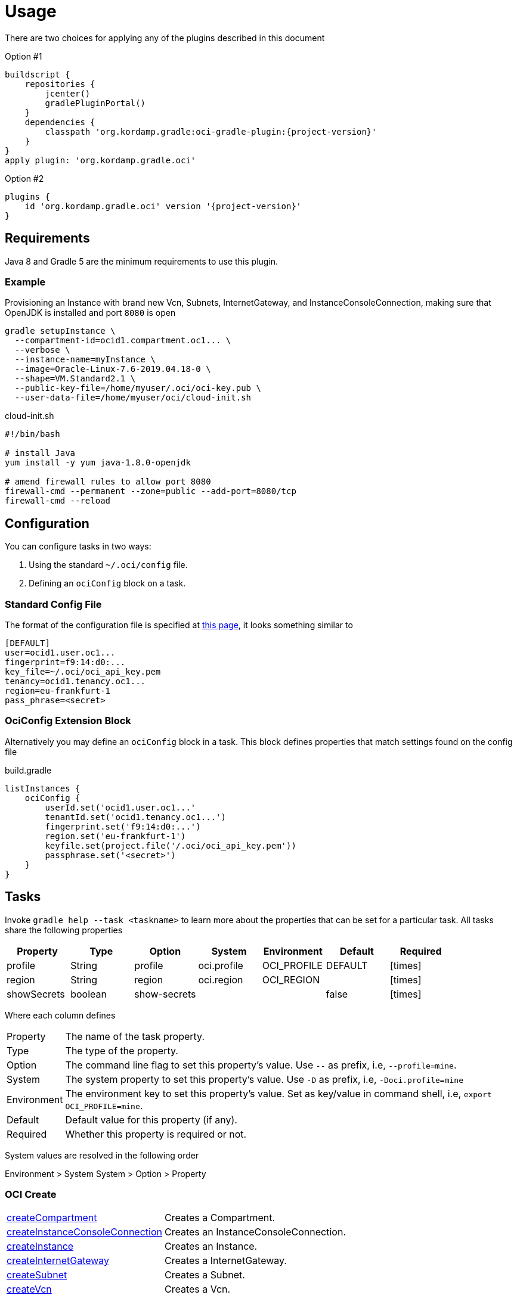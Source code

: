 
[[_usage]]
= Usage

There are two choices for applying any of the plugins described in this document

Option #1
[source,groovy]
[subs="attributes"]
----
buildscript {
    repositories {
        jcenter()
        gradlePluginPortal()
    }
    dependencies {
        classpath 'org.kordamp.gradle:oci-gradle-plugin:{project-version}'
    }
}
apply plugin: 'org.kordamp.gradle.oci'
----

Option #2
[source,groovy]
[subs="attributes"]
----
plugins {
    id 'org.kordamp.gradle.oci' version '{project-version}'
}
----

== Requirements

Java 8 and Gradle 5 are the minimum requirements to use this plugin.

=== Example

Provisioning an Instance with brand new Vcn, Subnets, InternetGateway, and InstanceConsoleConnection, making sure that OpenJDK
is installed and port `8080` is open

[source,groovy]
----
gradle setupInstance \
  --compartment-id=ocid1.compartment.oc1... \
  --verbose \
  --instance-name=myInstance \
  --image=Oracle-Linux-7.6-2019.04.18-0 \
  --shape=VM.Standard2.1 \
  --public-key-file=/home/myuser/.oci/oci-key.pub \
  --user-data-file=/home/myuser/oci/cloud-init.sh
----

[source]
.cloud-init.sh
----
#!/bin/bash

# install Java
yum install -y yum java-1.8.0-openjdk

# amend firewall rules to allow port 8080
firewall-cmd --permanent --zone=public --add-port=8080/tcp
firewall-cmd --reload
----

== Configuration

You can configure tasks in two ways:

 1. Using the standard `~/.oci/config` file.
 2. Defining an `ociConfig` block on a task.

=== Standard Config File

The format of the configuration file is specified at link:https://docs.cloud.oracle.com/iaas/Content/API/SDKDocs/javasdkgettingstarted.htm[this page],
it looks something similar to

[source]
----
[DEFAULT]
user=ocid1.user.oc1...
fingerprint=f9:14:d0:...
key_file=~/.oci/oci_api_key.pem
tenancy=ocid1.tenancy.oc1...
region=eu-frankfurt-1
pass_phrase=<secret>
----

=== OciConfig Extension Block

Alternatively you may define an `ociConfig` block in a task. This block defines properties that match settings
found on the config file

[source,groovy]
.build.gradle
----
listInstances {
    ociConfig {
        userId.set('ocid1.user.oc1...'
        tenantId.set('ocid1.tenancy.oc1...')
        fingerprint.set('f9:14:d0:...')
        region.set('eu-frankfurt-1')
        keyfile.set(project.file('/.oci/oci_api_key.pem'))
        passphrase.set('<secret>')
    }
}
----

== Tasks

Invoke `gradle help --task <taskname>` to learn more about the properties that can be set for a particular task.
All tasks share the following properties

[options="header", cols="6*<,^"]
|===
| Property    | Type    | Option       | System      | Environment | Default | Required
| profile     | String  | profile      | oci.profile | OCI_PROFILE | DEFAULT | icon:times[role="red"]
| region      | String  | region       | oci.region  | OCI_REGION  |         | icon:times[role="red"]
| showSecrets | boolean | show-secrets |             |             | false   | icon:times[role="red"]
|===

Where each column defines

[horizontal]
Property:: The name of the task property.
Type:: The type of the property.
Option:: The command line flag to set this property's value. Use `--` as prefix, i.e, `--profile=mine`.
System:: The system property to set this property's value. Use `-D` as prefix, i.e, `-Doci.profile=mine`
Environment:: The environment key to set this property's value. Set as key/value in command shell, i.e, `export OCI_PROFILE=mine`.
Default:: Default value for this property (if any).
Required:: Whether this property is required or not.

System values are resolved in the following order

Environment > System System > Option > Property

[[_oci_create_]]
=== OCI Create

[horizontal]
<<createCompartment>>:: Creates a Compartment.
<<createInstanceConsoleConnection>>:: Creates an InstanceConsoleConnection.
<<createInstance>>:: Creates an Instance.
<<createInternetGateway>>:: Creates a InternetGateway.
<<createSubnet>>:: Creates a Subnet.
<<createVcn>>:: Creates a Vcn.

[[createCompartment]]
.createCompartment
[options="header", cols="6*<,^"]
|===
| Property               | Type    | Option                  | System                      | Environment                 | Default | Required
| compartmentDescription | String  | compartment-description | oci.compartment.description | OCI_COMPARTMENT_DESCRIPTION |         | icon:check[role="green"]
| compartmentId          | String  | compartment-id          | oci.compartment.id          | OCI_COMPARTMENT_ID          |         | icon:check[role="green"]
| compartmentName        | String  | compartment-name        | oci.compartment.name        | OCI_COMPARTMENT_NAME        |         | icon:check[role="green"]
| verbose                | boolean | verbose                 | oci.verbose                 | OCI_VERBOSE                 | false   | icon:times[role="red"]
| waitForCompletion      | boolean | wait-for-completion     | oci.wait.for.completion     | OCI_WAIT_FOR_COMPLETION     | false   | icon:times[role="red"]
|===
<<_oci_create_,icon:arrow-up[] top>>

[[createInstanceConsoleConnection]]
.createInstanceConsoleConnection
[options="header", cols="6*<,^"]
|===
| Property          | Type    | Option              | System                  | Environment             | Default | Required
| compartmentId     | String  | compartment-id      | oci.compartment.id      | OCI_COMPARTMENT_ID      |         | icon:check[role="green"]
| instanceId        | String  | instance-id         | oci.instance.id         | OCI_INSTANCE_ID         |         | icon:check[role="green"]
| publicKeyFile     | File    | public-key-file     | oci.public.key.file     | OCI_PUBLIC_KEY_FILE     |         | icon:check[role="green"]
| verbose           | boolean | verbose             | oci.verbose             | OCI_VERBOSE             | false   | icon:times[role="red"]
| waitForCompletion | boolean | wait-for-completion | oci.wait.for.completion | OCI_WAIT_FOR_COMPLETION | false   | icon:times[role="red"]
|===
<<_oci_create_,icon:arrow-up[] top>>

[[createInstance]]
.createInstance
[options="header", cols="6*<,^"]
|===
| Property          | Type    | Option              | System                  | Environment             | Default | Required
| compartmentId     | String  | compartment-id      | oci.compartment.id      | OCI_COMPARTMENT_ID      |         | icon:check[role="green"]
| image             | String  | image               | oci.image               | OCI_IMAGE               |         | icon:check[role="green"]
| instanceName      | String  | instance-name       | oci.instance.name       | OCI_INSTANCE_NAME       |         | icon:check[role="green"]
| publicKeyFile     | File    | public-key-file     | oci.public.key.file     | OCI_PUBLIC_KEY_FILE     |         | icon:check[role="green"]
| shape             | String  | shape               | oci.shape               | OCI_SHAPE               |         | icon:check[role="green"]
| subnetId          | String  | subnet-id           | oci.subnet.id           | OCI_SUBNET_ID           |         | icon:check[role="green"]
| userDataFile      | File    | user-data-file      | oci.user.data.file      | OCI_USER_DATA_FILE      |         | icon:check[role="green"]
| verbose           | boolean | verbose             | oci.verbose             | OCI_VERBOSE             | false   | icon:times[role="red"]
| waitForCompletion | boolean | wait-for-completion | oci.wait.for.completion | OCI_WAIT_FOR_COMPLETION | false   | icon:times[role="red"]
|===
<<_oci_create_,icon:arrow-up[] top>>

[[createInternetGateway]]
.createInternetGateway
[options="header", cols="6*<,^"]
|===
| Property            | Type    | Option                | System                    | Environment               | Default | Required
| internetGatewayName | String  | internet-gateway-name | oci.internet.gateway.name | OCI_INTERNET_GATEWAY_NAME |         | icon:check[role="green"]
| verbose             | boolean | verbose               | oci.verbose               | OCI_VERBOSE               | false   | icon:times[role="red"]
| waitForCompletion   | boolean | wait-for-completion   | oci.wait.for.completion   | OCI_WAIT_FOR_COMPLETION   | false   | icon:times[role="red"]
|===
<<_oci_create_,icon:arrow-up[] top>>

[[createSubnet]]
.createSubnet
[options="header", cols="6*<,^"]
|===
| Property           | Type    | Option              | System                  | Environment             | Default | Required
| availabilityDomain | String  | availability-domain | oci.availability.domain | OCI_AVAILABILITY_DOMAIN |         | icon:check[role="green"]
| compartmentId      | String  | compartment-id      | oci.compartment.id      | OCI_COMPARTMENT_ID      |         | icon:check[role="green"]
| dnsLabel           | String  | dns-label           | oci.dns.label           | OCI_DNS_LABEL           |         | icon:check[role="green"]
| subnetName         | String  | subnet-name         | oci.subnet.name         | OCI_SUBNET_NAME         |         | icon:check[role="green"]
| vcnId              | String  | vcn-id              | oci.vcn.id              | OCI_VCN_ID              |         | icon:check[role="green"]
| verbose            | boolean | verbose             | oci.verbose             | OCI_VERBOSE             | false   | icon:times[role="red"]
| waitForCompletion  | boolean | wait-for-completion | oci.wait.for.completion | OCI_WAIT_FOR_COMPLETION | false   | icon:times[role="red"]
|===
<<_oci_create_,icon:arrow-up[] top>>

[[createVcn]]
.createVcn
[options="header", cols="6*<,^"]
|===
| Property           | Type    | Option              | System                  | Environment             | Default | Required
| compartmentId      | String  | compartment-id      | oci.compartment.id      | OCI_COMPARTMENT_ID      |         | icon:check[role="green"]
| dnsLabel           | String  | dns-label           | oci.dns.label           | OCI_DNS_LABEL           |         | icon:check[role="green"]
| vcnName            | String  | vcn-name            | oci.vcn.name            | OCI_VCN_NAME            |         | icon:check[role="green"]
| verbose            | boolean | verbose             | oci.verbose             | OCI_VERBOSE             | false   | icon:times[role="red"]
| waitForCompletion  | boolean | wait-for-completion | oci.wait.for.completion | OCI_WAIT_FOR_COMPLETION | false   | icon:times[role="red"]
|===
<<_oci_create_,icon:arrow-up[] top>>

[[_oci_delete_]]
=== OCI Delete

[horizontal]
<<deleteCompartment>>:: Deletes a Compartment.
<<deleteInstanceConsoleConnection>>:: Deletes an InstanceConsoleConnection.
<<deleteInternetGateway>>:: Deletes a InternetGateway.
<<deleteSubnet>>:: Deletes a Subnet.
<<deleteVcn>>:: Deletes a Vcn.

[[deleteCompartment]]
.deleteCompartment
[options="header", cols="6*<,^"]
|===
| Property          | Type    | Option              | System                  | Environment             | Default | Required
| compartmentId     | String  | compartment-id      | oci.compartment.id      | OCI_COMPARTMENT_ID      |         | icon:check[role="green"]
| waitForCompletion | boolean | wait-for-completion | oci.wait.for.completion | OCI_WAIT_FOR_COMPLETION | false   | icon:times[role="red"]
|===
<<_oci_delete_,icon:arrow-up[] top>>

[[deleteInstanceConsoleConnection]]
.deleteInstanceConsoleConnection
[options="header", cols="6*<,^"]
|===
| Property                    | Type    | Option                         | System                             | Environment                        | Default | Required
| instanceConsoleConnectionId | String  | instance-console-connection-id | oci.instance.console.connection.id | OCI_INSTANCE_CONSOLE_CONNECTION_ID |         | icon:check[role="green"]
| waitForCompletion           | boolean | wait-for-completion            | oci.wait.for.completion            | OCI_WAIT_FOR_COMPLETION            | false   | icon:times[role="red"]
|===
<<_oci_delete_,icon:arrow-up[] top>>

[[deleteInternetGateway]]
.deleteInternetGateway
[options="header", cols="6*<,^"]
|===
| Property            | Type    | Option                | System                    | Environment               | Default | Required
| compartmentId       | String  | compartment-id        | oci.compartment.id        | OCI_COMPARTMENT_ID        |         | icon:check[role="green"]
| internetGatewayId   | String  | internet-gateway-id   | oci.internet.gateway.id   | OCI_INTERNET_GATEWAY_ID   |         | icon:check[role="green"]*
| internetGatewayName | String  | internet-gateway-name | oci.internet.gateway.name | OCI_INTERNET_GATEWAY_NAME |         | icon:check[role="green"]*
| vcnId               | String  | vcn-id                | oci.vcn.id                | OCI_VCN_ID                |         | icon:check[role="green"]
| waitForCompletion   | boolean | wait-for-completion   | oci.wait.for.completion   | OCI_WAIT_FOR_COMPLETION   | false   | icon:times[role="red"]
|===

NOTE: Either `internetGatewayId` or `internetGatewayName` must be specified.

<<_oci_delete_,icon:arrow-up[] top>>

[[deleteSubnet]]
.deleteSubnet
[options="header", cols="6*<,^"]
|===
| Property          | Type    | Option              | System                  | Environment             | Default | Required
| compartmentId     | String  | compartment-id      | oci.compartment.id      | OCI_COMPARTMENT_ID      |         | icon:check[role="green"]
| subnetId          | String  | subnet-id           | oci.subnet.id           | OCI_SUBNET_ID           |         | icon:check[role="green"]*
| subnetName        | String  | subnet-name         | oci.subnet.name         | OCI_SUBNET_NAME         |         | icon:check[role="green"]*
| vcnId             | String  | vcn-id              | oci.vcn.id              | OCI_VCN_ID              |         | icon:check[role="green"]
| waitForCompletion | boolean | wait-for-completion | oci.wait.for.completion | OCI_WAIT_FOR_COMPLETION | false   | icon:times[role="red"]
|===

NOTE: Either `subneId` or `subnetName` must be specified.

<<_oci_delete_,icon:arrow-up[] top>>

[[deleteVcn]]
.deleteVcn
[options="header", cols="6*<,^"]
|===
| Property          | Type    | Option              | System                  | Environment             | Default | Required
| compartmentId     | String  | compartment-id      | oci.compartment.id      | OCI_COMPARTMENT_ID      |         | icon:check[role="green"]
| vcnId             | String  | vcn-id              | oci.vcn.id              | OCI_VCN_ID              |         | icon:check[role="green"]*
| vcnName           | String  | vcn-name            | oci.vcn.name            | OCI_VCNNAME             |         | icon:check[roles=]*
| waitForCompletion | boolean | wait-for-completion | oci.wait.for.completion | OCI_WAIT_FOR_COMPLETION | false   | icon:times[role="red"]
|===

NOTE: Either `vcnId` or `vcnName` must be specified.

<<_oci_delete_,icon:arrow-up[] top>>

[[_oci_get_]]
=== OCI Get

[horizontal]
<<getCompartment>>:: Displays information for an specific Compartment.
<<getInstanceConsoleConnection>>:: Displays information for an specific InstanceConsoleConnection.
<<getInstancePublicIp>>:: Displays public Ip addresses for a particular Instance.
<<getInstance>>:: Displays information for an specific Instance.
<<getInternetGateway>>:: Displays information for an specific InternetGateway.
<<getRouteTable>>:: Displays information for an specific RouteTable.
<<getSecurityList>>:: Displays information for an specific SecurityList.
<<getSubnet>>:: Displays information for an specific Subnet.
<<getVcn>>:: Displays information for an specific Vcn.

[[getCompartment]]
.getCompartment
[options="header", cols="6*<,^"]
|===
| Property      | Type   | Option         | System             | Environment        | Default | Required
| compartmentId | String | compartment-id | oci.compartment.id | OCI_COMPARTMENT_ID |         | icon:check[role="green"]
|===
<<_oci_get_,icon:arrow-up[] top>>

[[getInstanceConsoleConnection]]
.getInstanceConsoleConnection
[options="header", cols="6*<,^"]
|===
| Property                    | Type   | Option                         | System                             | Environment                        | Default | Required
| instanceConsoleConnectionId | String | instance-console-connection-id | oci.instance.console.connection.id | OCI_INSTANCE_CONSOLE_CONNECTION_ID |         | icon:check[role="green"]
|===
<<_oci_get_,icon:arrow-up[] top>>

[[getInstancePublicIp]]
.getInstancePublicIp
[options="header", cols="6*<,^"]
|===
| Property      | Type   | Option         | System             | Environment        | Default | Required
| compartmentId | String | compartment-id | oci.compartment.id | OCI_COMPARTMENT_ID |         | icon:check[role="green"]
| instanceId    | String | instance-id    | oci.instance.id    | OCI_INSTANCE_ID    |         | icon:check[role="green"]
|===
<<_oci_get_,icon:arrow-up[] top>>

[[getInstance]]
.getInstance
[options="header", cols="6*<,^"]
|===
| Property   | Type   | Option      | System          | Environment     | Default | Required
| instanceId | String | instance-id | oci.instance.id | OCI_INSTANCE_ID |         | icon:check[role="green"]
|===
<<_oci_get_,icon:arrow-up[] top>>

[[getInternetGateway]]
.getInternetGateway
[options="header", cols="6*<,^"]
|===
| Property          | Type   | Option              | System                  | Environment             | Default | Required
| internetGatewayId | String | internet-gateway-id | oci.internet.gateway.id | OCI_INTERNET_GATEWAY_ID |         | icon:check[role="green"]
|===
<<_oci_get_,icon:arrow-up[] top>>

[[getRouteTable]]
.getRouteTable
[options="header", cols="6*<,^"]
|===
| Property     | Type   | Option         | System             | Environment        | Default | Required
| routeTableId | String | route-table-id | oci.route.table.id | OCI_ROUTE_TABLE_ID |         | icon:check[role="green"]
|===
<<_oci_get_,icon:arrow-up[] top>>

[[getSecurityList]]
.getSecurityList
[options="header", cols="6*<,^"]
|===
| Property       | Type   | Option           | System               | Environment          | Default | Required
| securityListId | String | security-list-id | oci.security.list.id | OCI_SECURITY_LIST_ID |         | icon:check[role="green"]
|===
<<_oci_get_,icon:arrow-up[] top>>

[[getSubnet]]
.getSubnet
[options="header", cols="6*<,^"]
|===
| Property | Type   | Option    | System        | Environment   | Default | Required
| subnetId | String | subnet-id | oci.subnet.id | OCI_SUBNET_ID |         | icon:check[role="green"]
|===
<<_oci_get_,icon:arrow-up[] top>>

[[getVcn]]
.getVcn
[options="header", cols="6*<,^"]
|===
| Property| Type   | Option | System     | Environment | Default | Required
| vcnId   | String | vcn-id | oci.vcn.id | OCI_VCN_ID  |         | icon:check[role="green"]
|===
<<_oci_get_,icon:arrow-up[] top>>

[[_oci_instance_]]
=== OCI Instance

[horizontal]
<<addIngressSecurityRule>>:: Adds IngressSecurityRules to a SecurityList.
<<instanceAction>>:: Performs a given action on an Instance.
<<setupInstance>>:: Setups an Instance with Vcn, InternetGateway, Subnets, InstanceConsoleConnection, and Volume.
<<terminateInstance>>:: Terminates an Instance.

[[addIngressSecurityRule]]
.addIngressSecurityRule
[options="header", cols="6*<,^"]
|===
| Property       | Type   | Option           | System               | Environment          | Default | Required
| port           | int    | port             | oci.port             | OCI_PORT             |         | icon:check[role="green"]
| portType       | String | port-type        | oci.port.typ         | OCI_PORT_TYPE        | TCP     | icon:times[role="red"]
| securityListId | String | security-list-id | oci.security.list.id | OCI_SECURITY_LIST_ID |         | icon:check[role="green"]
|===

NOTE: Multiple entries for `--port` may be defined.

NOTE: Valid values for `portType` are: `TCP`, `UDP`.

<<_oci_instance_,icon:arrow-up[] top>>

[[instanceAction]]
.instanceAction
[options="header", cols="6*<,^"]
|===
| Property          | Type    | Option              | System                  | Environment             | Default | Required
| action            | String  | action              | oci.action              | OCI_ACTION              | STOP    | icon:check[role="green"]
| compartmentId     | String  | compartment-id      | oci.compartment.id      | OCI_COMPARTMENT_ID      |         | icon:check[role="green"]
| instanceId        | String  | instance-id         | oci.instance.id         | OCI_INSTANCE_ID         |         | icon:check[role="green"]*
| instanceName      | String  | instance-name       | oci.instance.name       | OCI_INSTANCE_NAME       |         | icon:check[role="green"]*
| waitForCompletion | boolean | wait-for-completion | oci.wait.for.completion | OCI_WAIT_FOR_COMPLETION | false   | icon:times[role="red"]
|===

NOTE: Either `instanceId` or `instanceName` must be specified.

NOTE: Valid values for `action` are: `RESET`, `SOFTRESET`, `SOFTSTOP`, `START`, `STOP`.

<<_oci_instance_,icon:arrow-up[] top>>

[[setupInstance]]
.setupInstance
[options="header", cols="6*<,^"]
|===
| Property          | Type    | Option              | System                  | Environment             | Default | Required
| compartmentId     | String  | compartment-id      | oci.compartment.id      | OCI_COMPARTMENT_ID      |         | icon:check[role="green"]
| image             | String  | image               | oci.image               | OCI_IMAGE               |         | icon:check[role="green"]
| instanceName      | String  | instance-name       | oci.instance.name       | OCI_INSTANCE_NAME       |         | icon:check[role="green"]
| publicKeyFile     | File    | public-key-file     | oci.public.key.file     | OCI_PUBLIC_KEY_FILE     |         | icon:check[role="green"]
| shape             | String  | shape               | oci.shape               | OCI_SHAPE               |         | icon:check[role="green"]
| userDataFile      | File    | user-data-file      | oci.user.data.file      | OCI_USER_DATA_FILE      |         | icon:check[role="green"]
| verbose           | boolean | verbose             | oci.verbose             | OCI_VERBOSE             | false   | icon:times[role="red"]
| waitForCompletion | boolean | wait-for-completion | oci.wait.for.completion | OCI_WAIT_FOR_COMPLETION | false   | icon:times[role="red"]
|===
<<_oci_instance_,icon:arrow-up[] top>>

[[terminateInstance]]
.terminateInstance
[options="header", cols="6*<,^"]
|===
| Property          | Type    | Option              | System                  | Environment             | Default | Required
| compartmentId     | String  | compartment-id      | oci.compartment.id      | OCI_COMPARTMENT_ID      |         | icon:check[role="green"]
| instanceId        | String  | instance-id         | oci.instance.id         | OCI_INSTANCE_ID         |         | icon:check[role="green"]*
| instanceName      | String  | instance-name       | oci.instance.name       | OCI_INSTANCE_NAME       |         | icon:check[role="green"]*
| waitForCompletion | boolean | wait-for-completion | oci.wait.for.completion | OCI_WAIT_FOR_COMPLETION | false   | icon:times[role="red"]
|===

NOTE: Either `instanceId` or `instanceName` must be specified.

<<_oci_instance_,icon:arrow-up[] top>>

[[_oci_list_]]
=== OCI List

[horizontal]
<<listAvailabilityDomains>>:: Lists AvailabilityDomains available on a Compartment.
<<listCompartments>>:: Lists available Compartments.
<<listImages>>:: Lists Images available on a Compartment.
<<listInstanceConsoleConnections>>:: Lists available InstanceConsoleConnection on an Instance.
<<listInstances>>:: Lists available Instances.
<<listInternetGateways>>:: Lists InternetGateways available on a Vcn.
<<listRegions>>:: Lists available Regions.
<<listRouteTables>>:: Lists RouteTables available on a Vcn.
<<listSecurityLists>>:: Lists SecurityLists available on a Vcn.
<<listShapes>>:: Lists Shapes available on a Compartment.
<<listSubnets>>:: Lists Subnets available on a Vcn.
<<listUsers>>:: Lists available Users.
<<listVcns>>:: Lists Vcns available on a Compartment.

[[listAvailabilityDomains]]
.listAvailabilityDomains
[options="header", cols="6*<,^"]
|===
| Property      | Type    | Option         | System             | Environment        | Default | Required
| compartmentId | String  | compartment-id | oci.compartment.id | OCI_COMPARTMENT_ID |         | icon:check[role="green"]
| verbose       | boolean | verbose        | oci.verbose        | OCI_VERBOSE        | false   | icon:times[role="red"]
|===
<<_oci_list_,icon:arrow-up[] top>>

[[listCompartments]]
.listCompartments
[options="header", cols="6*<,^"]
|===
| Property      | Type    | Option         | System             | Environment        | Default | Required
| compartmentId | String  | compartment-id | oci.compartment.id | OCI_COMPARTMENT_ID |         | icon:check[role="green"]
| verbose       | boolean | verbose        | oci.verbose        | OCI_VERBOSE        | false   | icon:times[role="red"]
|===
<<_oci_list_,icon:arrow-up[] top>>

[[listImages]]
.listImages
[options="header", cols="6*<,^"]
|===
| Property      | Type    | Option         | System             | Environment        | Default | Required
| compartmentId | String  | compartment-id | oci.compartment.id | OCI_COMPARTMENT_ID |         | icon:check[role="green"]
| verbose       | boolean | verbose        | oci.verbose        | OCI_VERBOSE        | false   | icon:times[role="red"]
|===
<<_oci_list_,icon:arrow-up[] top>>

[[listInstanceConsoleConnections]]
.listInstanceConsoleConnections
[options="header", cols="6*<,^"]
|===
| Property      | Type   | Option         | System             | Environment        | Default | Required
| compartmentId | String | compartment-id | oci.compartment.id | OCI_COMPARTMENT_ID |         | icon:check[role="green"]
| instanceId    | String | instance-id    | oci.instance.id    | OCI_INSTANCE_ID    |         | icon:check[role="green"]
|===
<<_oci_list_,icon:arrow-up[] top>>

[[listInstances]]
.listInstances
[options="header", cols="6*<,^"]
|===
| Property           | Type    | Option              | System                  | Environment             | Default | Required
| availabilityDomain | String  | availability-domain | oci.availability.domain | OCI_AVAILABILITY_DOMAIN |         | icon:check[role="green"]
| compartmentId      | String  | compartment-id      | oci.compartment.id      | OCI_COMPARTMENT_ID      |         | icon:check[role="green"]
| verbose            | boolean | verbose             | oci.verbose             | OCI_VERBOSE             | false   | icon:times[role="red"]
|===
<<_oci_list_,icon:arrow-up[] top>>

[[listInternetGateways]]
.listInternetGateways
[options="header", cols="6*<,^"]
|===
| Property      | Type    | Option         | System             | Environment        | Default | Required
| compartmentId | String  | compartment-id | oci.compartment.id | OCI_COMPARTMENT_ID |         | icon:check[role="green"]
| vcnId         | String  | vcn-id         | oci.vcn.id         | OCI_VCN_ID         |         | icon:check[role="green"]
| verbose       | boolean | verbose        | oci.verbose        | OCI_VERBOSE        | false   | icon:times[role="red"]
|===
<<_oci_list_,icon:arrow-up[] top>>

[[listRegions]]
.listRegions
[options="header", cols="6*<,^"]
|===
| Property| Type    | Option  | System      | Environment | Default | Required
| verbose | boolean | verbose | oci.verbose | OCI_VERBOSE | false   | icon:times[role="red"]
|===
<<_oci_list_,icon:arrow-up[] top>>

[[listRouteTables]]
.listRouteTables
[options="header", cols="6*<,^"]
|===
| Property      | Type    | Option         | System             | Environment        | Default | Required
| compartmentId | String  | compartment-id | oci.compartment.id | OCI_COMPARTMENT_ID |         | icon:check[role="green"]
| vcnId         | String  | vcn-id         | oci.vcn.id         | OCI_VCN_ID         |         | icon:check[role="green"]
| verbose       | boolean | verbose        | oci.verbose        | OCI_VERBOSE        | false   | icon:times[role="red"]
|===
<<_oci_list_,icon:arrow-up[] top>>

[[listSecurityLists]]
.listSecurityLists
[options="header", cols="6*<,^"]
|===
| Property      | Type    | Option         | System             | Environment        | Default | Required
| compartmentId | String  | compartment-id | oci.compartment.id | OCI_COMPARTMENT_ID |         | icon:check[role="green"]
| vcnId         | String  | vcn-id         | oci.vcn.id         | OCI_VCN_ID         |         | icon:check[role="green"]
| verbose       | boolean | verbose        | oci.verbose        | OCI_VERBOSE        | false   | icon:times[role="red"]
|===
<<_oci_list_,icon:arrow-up[] top>>

[[listShapes]]
.listShapes
[options="header", cols="6*<,^"]
|===
| Property      | Type   | Option         | System             | Environment        | Default | Required
| compartmentId | String | compartment-id | oci.compartment.id | OCI_COMPARTMENT_ID |         | icon:check[role="green"]
|===
<<_oci_list_,icon:arrow-up[] top>>

[[listSubnets]]
.listSubnets
[options="header", cols="6*<,^"]
|===
| Property      | Type    | Option         | System             | Environment        | Default | Required
| compartmentId | String  | compartment-id | oci.compartment.id | OCI_COMPARTMENT_ID |         | icon:check[role="green"]
| vcnId         | String  | vcn-id         | oci.vcn.id         | OCI_VCN_ID         |         | icon:check[role="green"]
| verbose       | boolean | verbose        | oci.verbose        | OCI_VERBOSE        | false   | icon:times[role="red"]
|===
<<_oci_list_,icon:arrow-up[] top>>

[[listUsers]]
.listUsers
[options="header", cols="6*<,^"]
|===
| Property      | Type    | Option         | System             | Environment        | Default | Required
| compartmentId | String  | compartment-id | oci.compartment.id | OCI_COMPARTMENT_ID |         | icon:check[role="green"]
| verbose       | boolean | verbose        | oci.verbose        | OCI_VERBOSE        | false   | icon:times[role="red"]
|===
<<_oci_list_,icon:arrow-up[] top>>

[[listVcns]]
.listVcns
[options="header", cols="6*<,^"]
|===
| Property      | Type    | Option         | System             | Environment        | Default | Required
| compartmentId | String  | compartment-id | oci.compartment.id | OCI_COMPARTMENT_ID |         | icon:check[role="green"]
| verbose       | boolean | verbose        | oci.verbose        | OCI_VERBOSE        | false   | icon:times[role="red"]
|===
<<_oci_list_,icon:arrow-up[] top>>

[[_oci_query_]]
=== OCI Query

[horizontal]
<<searchResources>>:: Lists information on resource types.

[[searchResources]]
.searchResources
[options="header", cols="6*<,^"]
|===
| Property     | Type   | Option        | System            | Environment       | Default | Required
| resourceType | String | resource-type | oci.resource.type | OCI_RESOURCE_TYPE |         | icon:times[role="red"]
|===
<<_oci_query_,icon:arrow-up[] top>>

